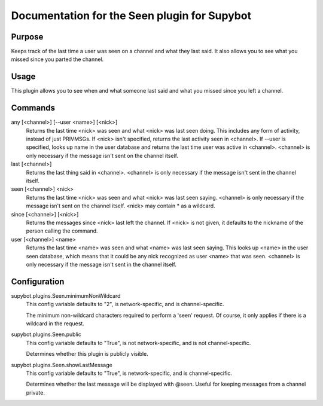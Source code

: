 .. _plugin-Seen:

Documentation for the Seen plugin for Supybot
=============================================

Purpose
-------
Keeps track of the last time a user was seen on a channel
and what they last said.
It also allows you to see what you missed since you parted the channel.

Usage
-----
This plugin allows you to see when and what someone last said and
what you missed since you left a channel.

Commands
--------
any [<channel>] [--user <name>] [<nick>]
  Returns the last time <nick> was seen and what <nick> was last seen doing. This includes any form of activity, instead of just PRIVMSGs. If <nick> isn't specified, returns the last activity seen in <channel>. If --user is specified, looks up name in the user database and returns the last time user was active in <channel>. <channel> is only necessary if the message isn't sent on the channel itself.

last [<channel>]
  Returns the last thing said in <channel>. <channel> is only necessary if the message isn't sent in the channel itself.

seen [<channel>] <nick>
  Returns the last time <nick> was seen and what <nick> was last seen saying. <channel> is only necessary if the message isn't sent on the channel itself. <nick> may contain * as a wildcard.

since [<channel>] [<nick>]
  Returns the messages since <nick> last left the channel. If <nick> is not given, it defaults to the nickname of the person calling the command.

user [<channel>] <name>
  Returns the last time <name> was seen and what <name> was last seen saying. This looks up <name> in the user seen database, which means that it could be any nick recognized as user <name> that was seen. <channel> is only necessary if the message isn't sent in the channel itself.

Configuration
-------------
supybot.plugins.Seen.minimumNonWildcard
  This config variable defaults to "2", is network-specific, and is  channel-specific.

  The minimum non-wildcard characters required to perform a 'seen' request. Of course, it only applies if there is a wildcard in the request.

supybot.plugins.Seen.public
  This config variable defaults to "True", is not network-specific, and is  not channel-specific.

  Determines whether this plugin is publicly visible.

supybot.plugins.Seen.showLastMessage
  This config variable defaults to "True", is network-specific, and is  channel-specific.

  Determines whether the last message will be displayed with @seen. Useful for keeping messages from a channel private.

